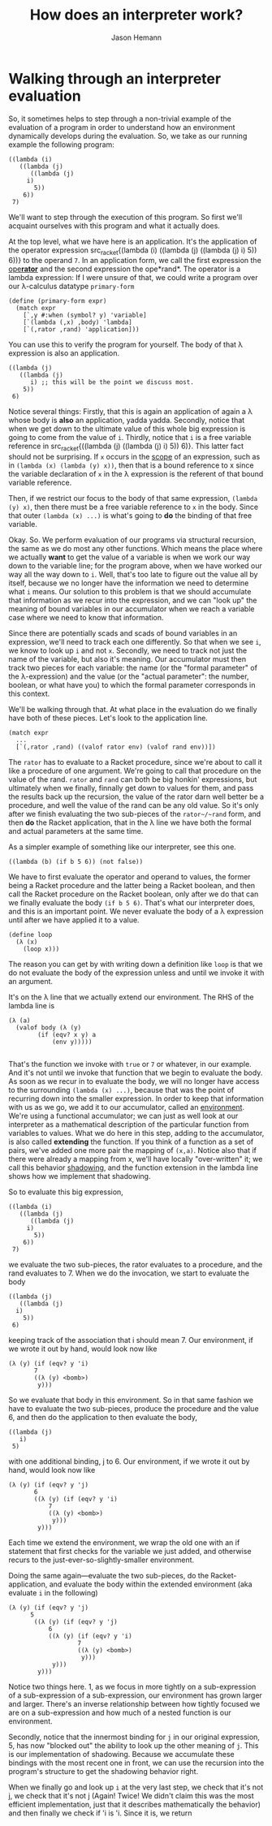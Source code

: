 #+TITLE: How does an interpreter work?
#+AUTHOR: Jason Hemann
#+OPTIONS: toc:nil        


* Walking through an interpreter evaluation

So, it sometimes helps to step through a non-trivial example of the
evaluation of a program in order to understand how an environment
dynamically develops during the evaluation. So, we take as our running
example the following program:

#+BEGIN_SRC racket
((lambda (i)
   ((lambda (j)
      ((lambda (j)
     i)
       5))
    6))
 7)
#+END_SRC

We'll want to step through the execution of this program. So first
we'll acquaint ourselves with this program and what it actually does.

At the top level, what we have here is an application. It's the
application of the operator expression src_racket{(lambda (i) ((lambda
(j) ((lambda (j) i) 5)) 6))} to the operand src_racket{7}. In an
application form, we call the first expression the
[[https://www.youtube.com/watch?v=3RA4MykPm4s][ope*rator*]] and the
second expression the ope*rand*. The operator is a lambda expression:
If I were unsure of that, we could write a program over our λ-calculus
datatype ~primary-form~

#+BEGIN_SRC racket
(define (primary-form expr)
  (match expr
    [`,y #:when (symbol? y) 'variable]
    [`(lambda (,x) ,body) 'lambda]
    [`(,rator ,rand) 'application]))
#+END_SRC

You can use this to verify the program for yourself. The body of that
λ expression is also an application.

#+BEGIN_SRC racket
((lambda (j)
   ((lambda (j)
      i) ;; this will be the point we discuss most.
    5))
 6)
#+END_SRC


Notice several things: Firstly, that this is again an application of
again a λ whose body is *also* an application, yadda yadda. Secondly,
notice that when we get down to the ultimate value of this whole big
expression is going to come from the value of ~i~. Thirdly, notice
that ~i~ is a free variable reference in src_racket{((lambda (j)
((lambda (j) i) 5)) 6)}. This latter fact should not be surprising. If
src_racket{x} occurs in the _scope_ of an expression, such as in
src_racket{(lambda (x) (lambda (y) x))}, then that is a bound
reference to x since the variable declaration of ~x~ in the λ
expression is the referent of that bound variable reference.

Then, if we restrict our focus to the body of that same expression,
src_racket{(lambda (y) x)}, then there must be a free variable
reference to ~x~ in the body. Since that outer ~(lambda (x) ...)~ is
what's going to *do* the binding of that free variable.

Okay. So. We perform evaluation of our programs via structural
recursion, the same as we do most any other functions. Which means the
place where we actually *want* to get the value of a variable is when
we work our way down to the variable line; for the program above, when
we have worked our way all the way down to ~i~. Well, that's too late
to figure out the value all by itself, because we no longer have the
information we need to determine what ~i~ means. Our solution to this
problem is that we should accumulate that information as we recur into
the expression, and we can "look up" the meaning of bound variables in
our accumulator when we reach a variable case where we need to know
that information.

Since there are potentially scads and scads of bound variables in an
expression, we'll need to track each one differently. So that when we
see ~i~, we know to look up ~i~ and not ~x~. Secondly, we need to
track not just the name of the variable, but also it's meaning. Our
accumulator must then track two pieces for each variable: the name (or
the "formal parameter" of the λ-expression) and the value (or the
"actual parameter": the number, boolean, or what have you) to which
the formal parameter corresponds in this context.

We'll be walking through that. At what place in the evaluation do we
finally have both of these pieces. Let's look to the application line.


#+begin_src racket
  (match expr
    ...
    [`(,rator ,rand) ((valof rator env) (valof rand env))])
#+end_src

The ~rator~ has to evaluate to a Racket procedure, since we're about
to call it like a procedure of one argument. We're going to call that
procedure on the value of the rand. ~rator~ and ~rand~ can both be big
honkin' expressions, but ultimately when we finally, finnally get down
to values for them, and pass the results back up the recursion, the
value of the rator darn well better be a procedure, and well the value
of the rand can be any old value. So it's only after we finish
evaluating the two sub-pieces of the ~rator~/~rand~ form, and then
*do* the Racket application, that in the λ line we have both the
formal and actual parameters at the same time.

As a simpler example of something like our interpreter, see this one.

#+begin_src racket
((lambda (b) (if b 5 6)) (not false))
#+end_src

We have to first evaluate the operator and operand to values, the
former being a Racket procedure and the latter being a Racket boolean,
and then call the Racket procedure on the Racket boolean, only after
we do that can we finally evaluate the body ~(if b 5 6)~. That's what
our interpreter does, and this is an important point. We never
evaluate the body of a λ expression until after we have applied it to
a value.

#+BEGIN_SRC racket
  (define loop
    (λ (x)
      (loop x)))
#+END_SRC

The reason you can get by with writing down a definition like ~loop~
is that we do not evaluate the body of the expression unless and until
we invoke it with an argument.

It's on the λ line that we actually extend our environment. The RHS of
the lambda line is

#+BEGIN_SRC racket
  (λ (a)
    (valof body (λ (y)
		  (if (eqv? x y) a
		      (env y)))))
  
#+END_SRC
That's the function we invoke with ~true~ or ~7~ or whatever, in our
example. And it's not until we invoke that function that we begin to
evaluate the body. As soon as we recur in to evaluate the body, we
will no longer have access to the surrounding ~(lambda (x) ...)~,
because that was the point of recurring down into the smaller
expression. In order to keep that information with us as we go, we add
it to our accumulator, called an _environment_. We're using a
functional accumulator; we can just as well look at our interpreter as
a mathematical description of the particular function from variables
to values. What we do here in this step, adding to the accumulator, is
also called *extending* the function. If you think of a function as a
set of pairs, we've added one more pair the mapping of ~(x,a)~. Notice
also that if there were already a mapping from x, we'll have locally
"over-written" it; we call this behavior _shadowing_, and the function
extension in the lambda line shows how we implement that shadowing.

So to evaluate this big expression,


#+BEGIN_SRC racket
((lambda (i)
   ((lambda (j)
      ((lambda (j)
     i)
       5))
    6))
 7)
#+END_SRC

we evaluate the two sub-pieces, the rator evaluates to a procedure,
and the rand evaluates to 7. When we do the invocation, we start to
evaluate the body

#+BEGIN_SRC racket
  ((lambda (j)
     ((lambda (j)
	i)
      5))
   6)
#+END_SRC

keeping track of the association that i should mean 7. Our
environment, if we wrote it out by hand, would look now like

#+begin_src racket
  (λ (y) (if (eqv? y 'i)
	     7
	     ((λ (y) <bomb>)
	      y)))
#+end_src

So we evaluate that body in this environment. So in that same fashion
we have to evaluate the two sub-pieces, produce the procedure and the
value 6, and then do the application to then evaluate the body,

#+BEGIN_SRC racket
  ((lambda (j)
     i)
   5)
#+END_SRC

with one additional binding, j to 6. Our
environment, if we wrote it out by hand, would look now like

#+begin_src racket
  (λ (y) (if (eqv? y 'j)
	     6
	     ((λ (y) (if (eqv? y 'i)
			 7
			 ((λ (y) <bomb>)
			  y)))
	      y)))
#+end_src

Each time we extend the environment, we wrap the old one with an if
statement that first checks for the variable we just added, and
otherwise recurs to the just-ever-so-slightly-smaller environment.

Doing the same again---evaluate the two sub-pieces, do the
Racket-application, and evaluate the body within the extended
environment (aka evaluate ~i~ in the following)

#+begin_src racket
  (λ (y) (if (eqv? y 'j)
	    5
	     ((λ (y) (if (eqv? y 'j)
			 6
			 ((λ (y) (if (eqv? y 'i)
				     7
				     ((λ (y) <bomb>)
				      y)))
			  y)))
	      y)))
#+end_src

Notice two things here. 1, as we focus in more tightly on a
sub-expression of a sub-expression of a sub-expression, our
environment has grown larger and larger. There's an inverse
relationship between how tightly focused we are on a sub-expression
and how much of a nested function is our environment.

Secondly, notice that the innermost binding for ~j~ in our original
expression, 5, has now "blocked out" the ability to look up the other
meaning of ~j~. This is our implementation of shadowing. Because we
accumulate these bindings with the most recent one in front, we can
use the recursion into the program's structure to get the shadowing
behavior right.

When we finally go and look up ~i~ at the very last step, we check
that it's not j, we check that it's not j (Again! Twice! We didn't
claim this was the most efficient implementation, just that it
describes mathematically the behavior) and then finally we check if 'i
is 'i. Since it is, we return 
